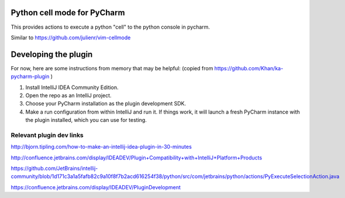 Python cell mode for PyCharm
============================
This provides actions to execute a python "cell" to the python console in pycharm.

Similar to https://github.com/julienr/vim-cellmode

Developing the plugin
=====================
For now, here are some instructions from memory that may be helpful:
(copied from https://github.com/Khan/ka-pycharm-plugin )

1. Install IntelliJ IDEA Community Edition.
2. Open the repo as an IntelliJ project.
3. Choose your PyCharm installation as the plugin development SDK.
4. Make a run configuration from within IntelliJ and run it. If things work, it will launch a fresh PyCharm instance
   with the plugin installed, which you can use for testing.

Relevant plugin dev links
-------------------------

http://bjorn.tipling.com/how-to-make-an-intellij-idea-plugin-in-30-minutes

http://confluence.jetbrains.com/display/IDEADEV/Plugin+Compatibility+with+IntelliJ+Platform+Products

https://github.com/JetBrains/intellij-community/blob/1d171c3a1a5fafb82c9a10f8f7b2acd616254f38/python/src/com/jetbrains/python/actions/PyExecuteSelectionAction.java

https://confluence.jetbrains.com/display/IDEADEV/PluginDevelopment
